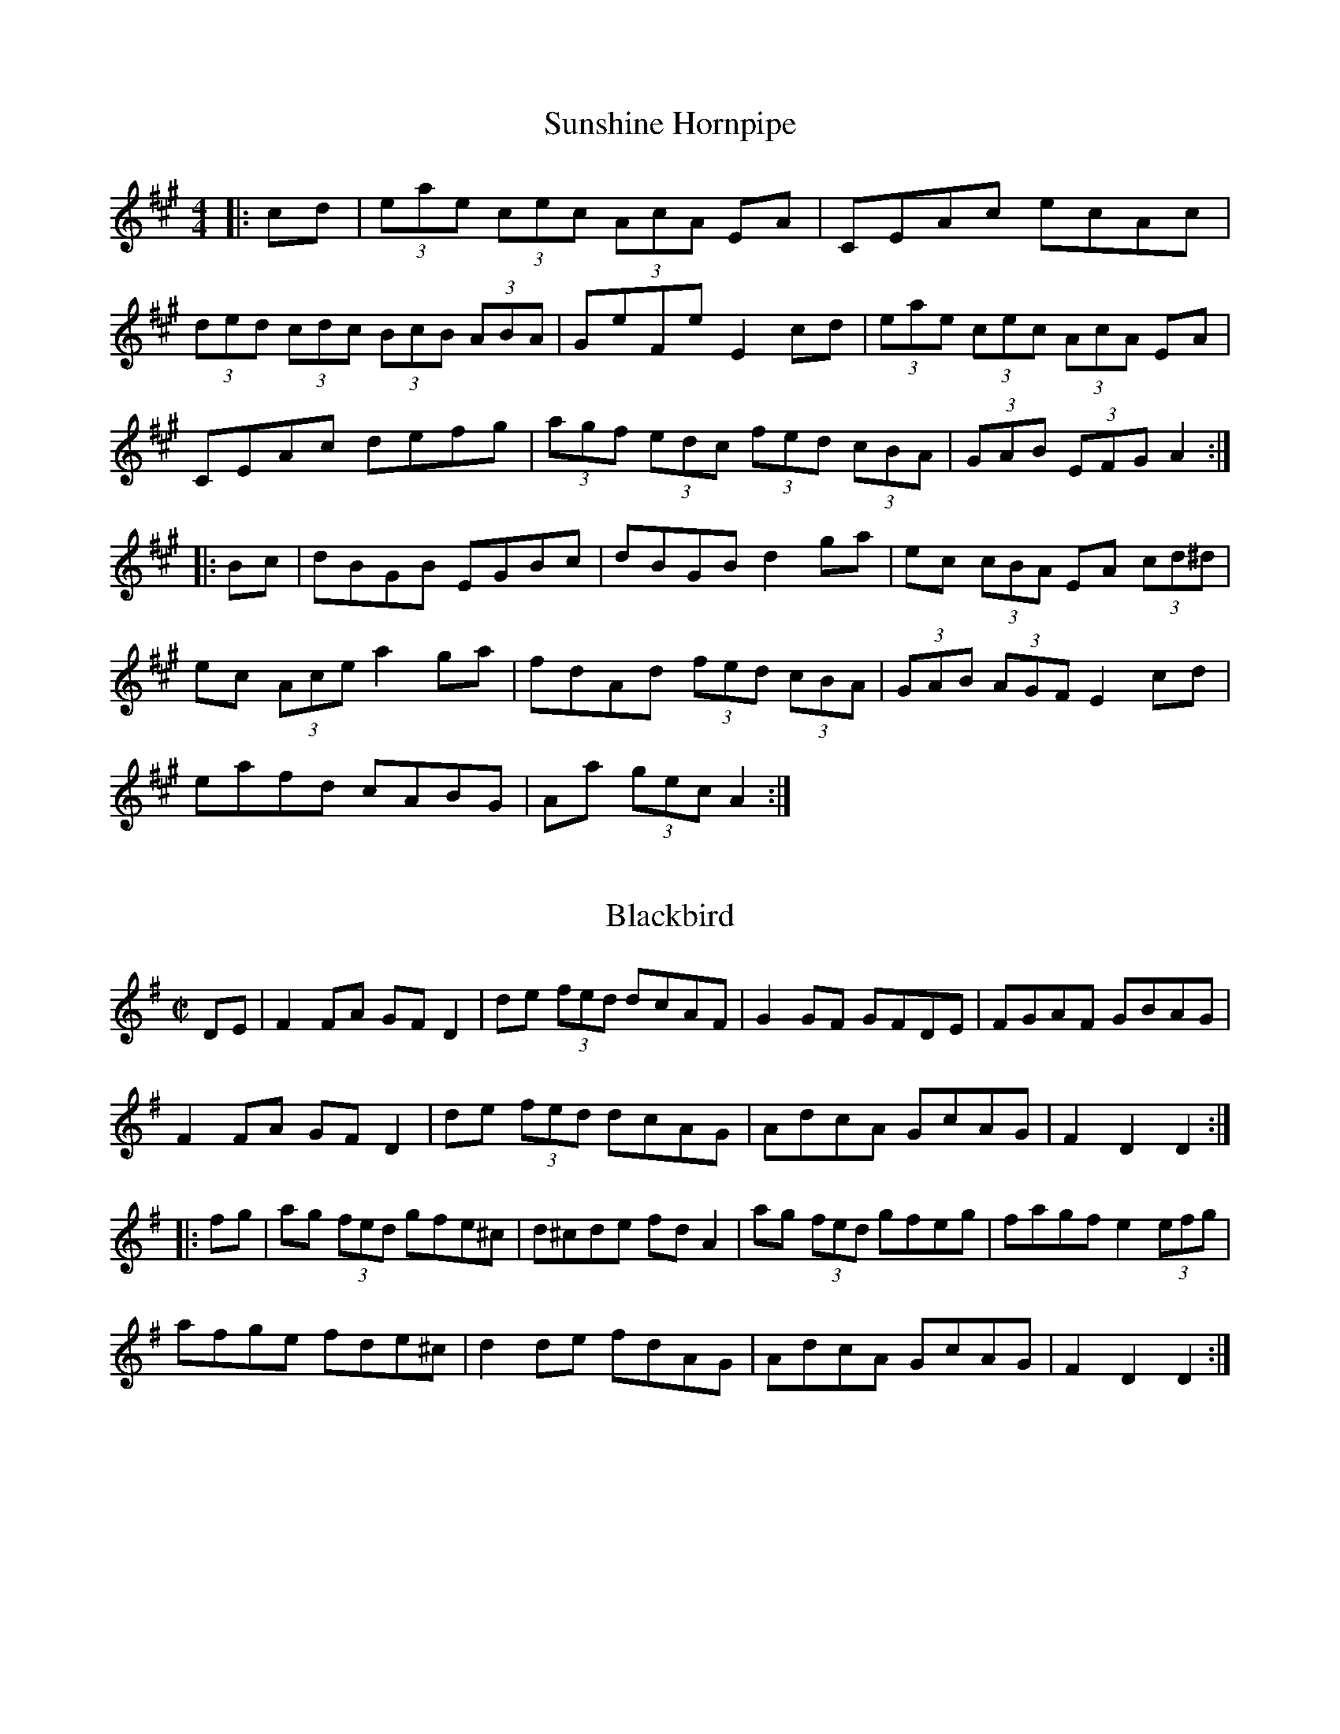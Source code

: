 %%%%%%%%%%%%
% Hornpipes
%%%%%%%%%%%%%

X: 1
T:Sunshine Hornpipe
R:hornpipe
S:Dubliners Album
Z:Added by alf.warnock@rogers.com
M:4/4
L:1/8
K:A
|:cd|(3eae (3cec (3AcA EA|CEAc ecAc|
(3ded (3cdc (3BcB (3ABA| GeFe E2 cd|(3eae (3cec (3AcA EA|
CEAc defg|(3agf (3edc (3fed (3cBA|(3GAB (3EFG A2 :|
|:Bc|dBGB EGBc|dBGB d2ga|ec (3cBA EA (3cd^d|
ec (3Ace a2 ga|fdAd (3fed (3cBA|(3GAB (3AGF E2 cd|
eafd cABG|Aa (3gec A2:|

X: 2
T:Blackbird
R:hornpipe
D:De Dannan
Z:B part slightly modified version of Norbeck's
M:C|
L:1/8
K:Dmix
DE|F2FA GFD2|de (3fed dcAF|G2GF GFDE|FGAF GBAG|
F2FA GFD2|de (3fed dcAG|AdcA GcAG|F2D2 D2:|
|:fg|ag (3fed gfe^c|d^cde fdA2|ag (3fed gfeg|fagf e2 (3efg|
afge fde^c|d2de fdAG|AdcA GcAG|F2D2 D2:|

X: 3
T:High Level Bridge
R:Hornpipe
Z:added by Alf Warnock
M:4/4
L:1/8
K:G
BA|"G"(3GAB DG B,DGB|dgBd GBAG|"D7"(3ABc FA DFAc|ed^cd ed (3=cBA|
"G"(3GAB DG B,DGB dgBd GBAG|"C"EFGA Bc^cd|"D7"(3fed (3cBA "G"G2:|
K:D
AG|"D"FdAd FdAd|(3FED FA dAFA|"G"BdGd BdGd|(3BAG Bd gdBd|
"A7"ceAe ceAe|(3cBA ce gece|"D"(3dcd fd "A7"gece|dcde d2:|

X: 4
T:Glenbeigh Hornpipe
R:Hornpipe
C:Trad
M:4/4
L:1/8
K:G
|:(3DEF|GABc dgfa|g2B2 d2d2|(3cde AB c2c2|
(3Bcd GA B2BA|GABc dgfa|g2B2 d2d2|(3cde AB cAFG|
(3ABA G2 G2:: (3ABc|d2b2 c2a2|Bggf gdBG|FGAB cAFA|
G3A B3c|d2b2 c2a2|Bggf gdBG|FGAB cAFG|(3ABA G2:|

X: 5
T:Madame Bonaparte
R:Hornpipe
C:Alistair Anderson
S:Nottingham Music Database
M:4/4
L:1/8
K:A % transposed from G
ed|"A"c2cB cecA|"D"d2dc dfdB|"A"Aceg "F#m"agaf|"Bm"e3f "E7"edcB|
"A"c2cB cecA|"D"dcde fgaf|"A"ecAc "E7"dBGB|"A"A2AG A2:|
cB|Aceg "F#m"agaf|"Bm"e3f "E7"edcB|"A"Aceg "F#m"agaf|"Bm"e3f "E7"edcB|
"A"ceae ceae|"Bm"dfaf dfae|"A"ceae ceae|"E7"Begf gfed|
"A"ceae ceae|"D"dcde fgaf|"A"ecAc "E7"dBGB|"A"A2AG A2:|

X: 6
T:Rickett's
R:Hornpipe
Z:Added by Alf Warnock
M:C
L:1/8
K:D
(3ABc|dcdA FAdf|edcB A2g2|fgaf gfed|edcB Agfe|
dcdA FAdf|edcB A2g2|fafd egec|d2d2 d2:||
fg|afaf d2ga|bgbg e2fg|afba gfed|edcB Agfe|
dcdA FAdf|edcB A2g2|fafd egec|d2d2 d2:|

X: 7
T:Brown Chest
R:Hornpipe
B:Feadog Stain
M:4/4
L:1/8
Q:1/4=141
K:D
FG|ABAG FAde|fgfe dedA|BcdB ABDE|FEED E2FG|
ABAG FAde|fgfe dedA|BcdB ABDE|F2D2 D2:|
|:FG|agfd gfec|dcde fdAF|GABG FADF|EGgf eAce|
agfd gfec|dcde fdAF|GABG FADA|F2D2 D2:|

X: 8
T:Little Stack of Wheat
R:Hornpipe
M:4/4
L:1/8
K:G
GA|:BGAG EGDE|G2GF GBAG|(3EFG AB cBAG|EAAG A2AB|
cece BdBd|ABAG EGDG|BGAG EGDE|[1 G2GF G2GA:|[2 G2GF G2 (3ABc||
d2de dBGA|B2e2 e2ef|gfed BABd|(3efg  (3fga g2ef|
gbgf efed|BGAG EGDG|BGAG EGDE|[1 G2GF G2 (3ABc:|[2 G2GF G2z|]

X: 9
T:Boys of Bluehill
R:hornpipe
Z:Often followed by Harvest Home as a medley
M:4/4
L:1/8
K:D
FA|"D"BAFA D2FA|BA (3Bcd "A7"e2de|"D"faaf "G"egfe|"D"dfed "G"B2dA|
"D"BAFA DAFA|BA (3Bcd "A7"e2de|"D"faaf "A7"egfe|"D"d2d2 d2:|
fg|"D"afdf a2gf|"A7"efga b2ag|"D"faaf "A7"egfe|"D"dfed "G"B2dA|
"D"BAFA D2FA|BA "A7"(3Bcd e2de|"D"faaf "A7"egfe|"D"d2d2 d2:|

X: 10
T:Harvest Home
R:Hornpipe
C:Kevin Briggs
S:Nottingham Music Database
M:4/4
L:1/8
K:D
AF|"D"DAFA DAFA|defe dcBA|"A"eAfA gAfA|"Em"edcB "A7"AGFE|
"D"DAFA DAFA|defe dcBA|"A7"eAfA gece|"D"d2f2 d2:|
cd|"A7"eA (3AAA "D"fA (3AAA|"A7"gA (3AAA "D"fA (3AAA|"A"eAfA gAfA|
"Em" (3efe  (3dcB "A7" (3ABA  (3GFE|
"D"DAFA DAFA|defe dcBA|"A7"eAfA gece|"D"d2f2 d2:|

X: 11
T:Little Stack of Barley
R:hornpipe
M:C|
L:1/8
K:G
gf|eged BedB|AGEG AcBA|GFGA BA (3Bcd|eAAG A2 (3Bcd|
efed BedB|AGEG AcBA|GFGA  (3Bcd Ac|BGGF G2:|
A|BGBd g2fg|agfg e2d2|g2fg edBd|(3efg dB A3z|
agfa gedB|AGEG AcBA|GFGA  (3Bcd Ac|BGGF G3:|

X: 12
T:Flowing Tide
R:hornpipe
S:Boys of the Lough
M:C|
L:1/8
K:G
D|~G3B dGBd|GBdg bgag|(3efg dg Bdge|dBAG edBA|
~G3B dGBd|GBdg bgag|(3efg dg Bdge|dBAB G3:|
D|GFGB AGED|gfge dBAG|(3cde Bd ABGB|cABG AG (3EFG|
DGBd B3d|cABG AG (3EFG|DGBd gdBG|DGFA G3:|

X: 13
T:Fisher's
R:hornpipe
C:BSDB, KCC p22
S:Nottingham Music Database
M:4/4
L:1/8
K:D
(3ABc|"D"dAFA "G"GBAG|"D"FAFA "G"GBAG|"D"FDFD "A7"GEGE|"D"FDFD "A7"EA (3ABc|
"D"dAFA "G"GBAG|"D"FAFA "G"GBAG|"D"FAdA "A7"fedc|"D"d2f2 d2:|
cd|"A7"ecAc ecge|"D"fdAd fdaf|"A"ecAc ecgf|"E7"edcB "A"A3A|
"G"BGDG BGdB|"D"AFDF AFdA|"G"BdcB "A7"AGFE|"D"D2F2 D2:|

X: 14
T:Off to California
R:Hornpipe
C:Lesley Dolman
S:Nottingham Music Database
M:4/4
L:1/8
K:G
(3DEF|"G"GFGB "D7"AGED|"G"GBdg "C"e2"D7" (3def|"G"gfgd "Em"edBG|"Am"ABAG"D7"E2 (3DEF|
"G"GFGB "D7"AGED|"G"GBdg "C"e2"D7" (3def|"G"gfgd "Em"edBG|"D7" (3ABA GF"G"G2:|
(3def|"Em"gfeg "D"fedf|"C"edef "G"edBd|"Em"gfgd edBG|"Am"ABAG "D7"E2 (3DEF|
"G"GFGB "D7"AGED|"G"GBdg "C"e2"D7" (3def|"G"gfgd "Em"edBG|"D7" (3ABA GF"G"G2:|

X: 15
T:Rights of Man
R:hornpipe
C:KCC p27
S:Nottingham Music Database
M:4/4
L:1/8
K:Em
GA|"Em"BcAB GAFG|EFGA B2ef|gfed "G"edBd|"Am"cBAG "B7"A2GA|
"Em"BcAB GAFG|EFGA B2ef|"Am"gfed "B7"Bgf<g|"Em"e2E2 E2:|
ga|b^abg efga|b^abg e2fe|"D"d^cde fefg|afdf a2gf|
"Em"eBeg "D"fdfa|"G"gfga b2ef|"Am"gfed "B7"Bgf<g|"Em"e2E2 E2:|

X: 16
T:Bobby Casey's
R:Hornpipe
S:Kevin Burke (If The Cap Fits)
M:4/4
L:1/8
K:Am
ed|:cAAB c3d|eaaf gedB|c2cA B2Bc|
d2de dBGB|AGAB c>d|eaaf gedB|cAAc dBGB|
(3ABA AB A2:: (3ABc|daa2 aged|daa2 aged|egg2 gedB|
egg2 gedB|A3B c3d|eaaf gedB|cAAc dBGB|
(3ABA AB A2:|

X: 17
T:Wonder
R:Hornpipe
M:4/4
L:1/8
K:G
(3DEF|"G"GdBG "D7"FcAF|"G" (3GFG BG D2GF|"C"EGAB cBAG|"D7" (3FED d^c ed (3=cBA|
"G"GdBG "D7"FcAF|"G" (3GFG BG D2GF|"C"Eedc "D7"BADF|"G"AGGF G2:||
AG|"D"FAd^c d2AG|FAd^c dfed|"A7" (3B^cd ef gece|"D"d^cde d2=c2|
"B7"B3A "E7"^GBe2|"A7"A3G "D7"FAd2|"C" (3efg fe "D7" (3ded  (3=cBA|"G"G2 (3AGF G2:|

X: 18
T:Home Ruler
R:hornpipe
Z:Boston sessions
M:4/4
L:1/8
K:D
FE|"D"D2FA D2FA|dfed "G"BcdB|"D"A3B AFDE|FDED B,DA,B,|
"D"D2FA D2FA|dfed "G"BcdB|"D"A3B AFDE|F2D2 D2:|
AB|"D"d3c defg|"D"af"G"bf "D"afed|"Em"efed BA (3Bcd|"D"fded "A7"BdAB|
"D"d3c defg|"D"af"G"bf "D"afed|"Em"efed BA (3dcB|"A7"AFEF "D"D2:|

X: 19
T:Kitty's Wedding
R:hornpipe
Z:Boston sessions
M:4/4
L:1/8
K:D
fe|"D"d2Bd A2FA|BAFE DFED|B,DA,D DFBF|"Em"AFDF "A7"E2fe|
"D"d2Bd A2FA|BAFA D2ED|B,DA,D DFBF|"A7"AFEF "D"D2:|
fg|"D"afed "G"bafd|"D"Adfd "A7"edBA|"D"DFAd "Bm"FAde|"Em"fdgf "A7"e2fg|
"D"afed "G"bafd|"D"Adfd "A7"edBA|"D"DFAd "Bm"FAdf|"A7"eABc "D"d2:|

X: 20
T:Cronin's
R:hornpipe
S:Keenan and Glackin
E:7
M:C|
L:1/8
K:G
BA|GABd dBde|gage dega|bage dBGA|BAAG AcBA|
GABd dBde|gage dega|bage dBAB|G2GF G2:|
|:(3efg|afd^c dega|beed e2ga|(3bag af gedB|BAAG AcBA|
GABd dBde|gage dega|bage dBAB|G2GF G2:|

X: 21
T:Walsh's
R:Hornpipe
M:4/4
L:1/8
K:A
e2|"A"(3ABc EF Ace2|"D"(3def Bc def2|"A"fece aecA|"E7"(3Bcd cA "F#m"BAF2|
"A"(3ABc EF Ace2|"D"(3def Bc def2|"A"fece aecA|[1  "E7"(3Bcd "A"cB A2:|[2 "E7"(3Bcd "A"cB A2g2||
"A"aece fece|aece "E7"fecB|"A"ABce fecA|"E7"(3Bcd cA "F#m"BAF2|
"A"(3ABc EF Ace2|"D"(3def Bc def2|"A"fece aecA|[1  "E7"(3Bcd cB "A"A2g2:|[2 "E7"(3Bcd "A"cB A2|]

X: 22
T:Wicklow
T:Delahunty's
R:hornpipe
E:7
M:C|
L:1/8
K:D
FG|ABAF DEFG|AGAB =c2 (3AB^c|dcde fdAF|DGGF G2FG|
ABAF DEFG|~A3B =c2 (3AB^c|dcde fdAG|F2D2 D2:|
de|~f3d ecAF|Gggf g2fg|agab agec|dcAF G2FG|
ABAF DEFG|~A3B =c2 (3AB^c|dcde fdAG|F2D2 D2:|

X: 23
T:Black Swan
R:Hornpipe
Z:added by Alf Warnock
M:4/4
L:1/8
K:F
AB|:cFAc dFBd|cFAc f2 (3ef^f|gceg bdag|(3fef  (3gfd cBAB|
cFAc d<fed|cFAc f2ef|gcbg ecBG|F>efF-F2:|
ef|:gceg b<ceg|aAcf a2{ga}gf|gc'=ba  (3gag  (3fed|c>cc'c-c2A,B,|
(3CDC A,C FAc^c|d2DF Bdfb|aAcf  (3efe de|fa (3gfe f2:|

X: 24
T:Caledonian Laddie
R:Hornpipe
S:New Penny Whistle album
Z:Added by alf.warnock@rogers.com
M:4/4
L:1/8
K:D
A2|"D"D2DE FDFA|"G"BABd "A7"e2f2|"D"dcBA BdAF|"A7"G2E2 E2F2|
"D"D2DE FDFA|"G"BABd "A7"e2f2|"D"dcBA "A7"BdAG|"D"F2D2 D2:|
de|f2fd "G"gfed|"A7"cded A2AA|"Bm"BABc "F#7#5"dcde|"Bm"f2B2 B2 (3dcB|
"D"A2AB AFGE|D2d2 d2 (3dcB|A2AF "G"BAGF|"A7"G2E2 E2F2|
"D"D2DE FDFA|"G"BABd "A7"e2f2|"Em"E2EF GEGB|eBef g2ef|
"G"gfed "A7"edcB|"Em"cBAG "A7"ABcA|"D"d2E2 "A7"FGAG|"D"F2D2 D2||

X: 25
T:Marquis of Lorne
R:Hornpipe
C:Kevin Briggs
S:Nottingham Music Database
M:4/4
L:1/8
K:G
ba|"G"gfge B2ed|"Am"cBcA E2AG|"D7"FGAB cedc|"G" Bcde "D7"d2ba|
"G"gfge "Em"B2ed|"Am"cBcA E2AG|"D7"FGAB cdef|"G"g2b2 g2:|
Bc|dBgB dBgB|(3dcB gB d2cB|"Am"cafd cafd|cafd "D7"c2Bc|
"G"(3dcB gB (3dcB gB|(3dcB gB "Em"d2cB|"Am"cafd "D7"^cdef|"G"g2b2 g2:|

X: 26
T:Kildare Fancy
R:Hornpipe
S:Paddy Canny and Peter O'Loughlin, Clare (fiddles)
H:Played after "The Rights Of Man"
N:As played (P O'L much the louder)
B:Matt Cranitch-Irish Fiddle Book
Z:Bernie Stocks
M:4/4
L:1/8
K:D
dB|:AFDF AFdB|(3ABA FA fedc|BGBd gefd|(3efe  (3dcB A2dB|
AFDF AFdB|(3ABA FA fedc|BGBd gefd|[1 ec (3ABc d2dB:|[2 ec (3ABc d2de||
|:fdcd  (3Bcd AF|Ddcd fdcd|eA (3AAA fA (3AAA|(3efe  (3dcB A2de|
fdcd  (3Bcd AF|Ddcd fdcd|eAfA gAfA|[1 ec (3ABc d2de:|[2 ec (3ABc  d2dB|]

X: 27
T:Golden Eagle
R:Hornpipe
O:England
O:Scotland
O:Ireland
M:4/4
L:1/8
K:F % transposed from G
(3BAG|FA,CF ACFA|cFAc fagf|edc=B _BGEC|FAGF (3EDC (3BAG|
FA,CF AcFA|cFAc fagf|edc=B _BGEC|(3FFF FE F2:|
|:(3aaa|aA^ce agfe|d^cde fef^f|gG=Bd gfed|d=cc=B c2ga|
bgec =Bcde|fefg afgf|edc=B _BGEC|(3FFF FE F2:|

X: 28
T:The Smoky Chimney
R:hornpipe
M:4/4
L:1/8
K:D
(3ABc|d3e fdAF|GFGA BGE2|ef (3gfe cABc|defd ADFA|
dcde fdAF|GFGA BGE2|ef (3gfe cABc|dAfe d2:|
|:de|fefg afdf|gfga bgeg|fgaf defe|(3efe  (3dcB A2Ae|
fefg afdf|gfga bgeg|afge  (3fed ec|[1 Agfe d2:||[2 Agfe def^g|
|:a2^g2 a3f|fe^df e2c2|B2^A2 B3^G|[1 EB^GB A2 (3ef^g:||[2 EB^GB A3B|
|:c2a2 c2Ac|d2b2 B3c|def^g agaf|edcB c2AB|
c2a2 c2Ac|d2b2 B3c|def^g ag (3agf|[1 edcB A3B:||[2  (3efe  (3dcB A4|]

X: 29
T:Cross the Fence
R:hornpipe
C:Brendan McGlinchey
Z:added by Alf Warnock - alf0@rogers.com - www.alfwarnock.info/alfs
M:4/4
L:1/8
K:G
|:GA|"G"~B3G"C" ~c3A|"G"d^cde dBGB|"C"~c3d"G" BGDG|"Am"cA (3BAG "D7"AGFD|
"G"GDB,D GABc|dgge dBGB|dg (3Bcd "D7"ecAF|"G"AGGF G2:|
|:AG|"D7"FDA,D FAcA|"G"B~G3 DGBd|"C"ecc2 "G"dBB2|"A"cAag "D7" fdcA|
"G"D~B3 "C"D~c3|"G"~d3e dBGB|dgBd "D7"ecAF|"G"AGGF G2:|
|:Bc|dggf g2 bg|dg (3gfg agfg|ea a^g aba=g|fed^c d2 d=c|
(3Bcd BG (3ABc AF|GDB,D GABc|dg (3Bcd edcF|AG GF G2:|

X: 30
T:Trumpet
R:Hornpipe
C:Captain Pugwash
M:4/4
L:1/8
K:G
(3DEF| (3"G"GGG G2  (3GGG G2|"G"BGBd gdBG| "D7"(3DDD D2  (3DDD D2|FDFA dAFD|
(3"G"GGG G2  (3GGG G2|"G"BGBd g2ag|"D"fafd "A7"ege^c|"D"d2d2 "D7"d2:|
c| "G"(3ddd d2  (3ddd d2|"C"efgf edcB|"Am"cded cBAG|"D7"FGAG FDEF|
"G"(3GGG G2  "G7"(3=FFF F2| "C"(3EEE E2  "Cm"(3_EEE E2|"D7"D2fe dcBA|"G"G2B2 G2:|

X: 31
T:Greencastle
R:hornpipe
C:John Jones
M:4/4
L:1/8
K:G
dc|"G"BGDG BGDG|(3gag fg "C"e2dc|"G"BGDG BGDG|"Am"dcB<c "D7"A2dc|
"G"BGDG BGDG|(3gag fg "C"e2dc|"G"Bdfe "D7"dcAF|"G"G2B2 G2:|
ga|"Em"bagf efga|bagf e2fg|"D"agfe defg|agfe "D7"d2 (3def|
"G"gfgd "C"e2"G"d2|"Am"cBAB "D7"cdef|"G"gfgd "D7"ecAF|"G"G2B2G2:|

X: 32
T:Charlie Lennon's
T:Planxty Joe Burke
R:Hornpipe
D:Kevin Griffin - Down in Doolin
M:C|
L:1/8
K:G
G,A,B,C DGFG|CGFG B,GFG|G,A,B,C DGFG| cBAG FAdc|
BDBc dGFG|CGFG B,GFG| FGFG BAGF|[1 GEDB, G,G,G,A, :|[2 GEDB, G,2 dc||
Bc (3dcB edcB|AB (3cBA dcBA|GABG cBAG| FdAF DCB,A,|
G,A,B,C DGFG|CGFG B,GFG| FGFG BAGF|[1 GEDB, G,Bdc :|[2 GEDB, G,G,G,A, ||


